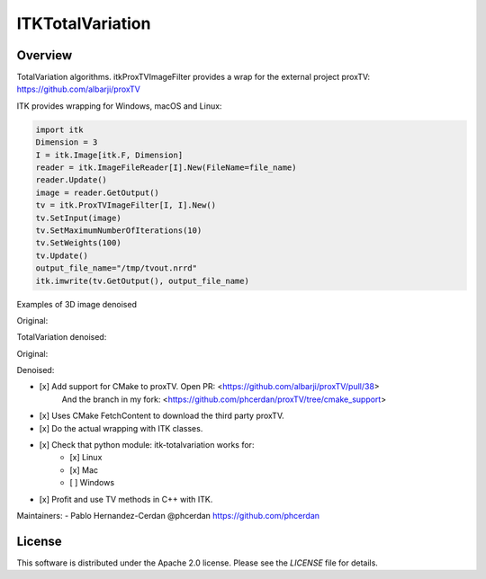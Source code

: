 ITKTotalVariation
=================

.. image:: https://dev.azure.com/InsightSoftwareConsortium/ITKModules/_apis/build/status/InsightSoftwareConsortium.ITKTotalVariation?branchName=master
    :target: https://dev.azure.com/InsightSoftwareConsortium/ITKModules/_build/latest?definitionId=21&branchName=master
    :alt:    Build Status

.. image:: https://img.shields.io/badge/License-Apache%202.0-blue.svg
    :target: https://github.com/InsightSoftwareConsortium/ITKTotalVariation/blob/master/LICENSE
    :alt:    License

Overview
--------

TotalVariation algorithms. itkProxTVImageFilter provides a wrap for the external project proxTV: https://github.com/albarji/proxTV

ITK provides wrapping for Windows, macOS and Linux:

.. code-block:: python

   import itk
   Dimension = 3
   I = itk.Image[itk.F, Dimension]
   reader = itk.ImageFileReader[I].New(FileName=file_name)
   reader.Update()
   image = reader.GetOutput()
   tv = itk.ProxTVImageFilter[I, I].New()
   tv.SetInput(image)
   tv.SetMaximumNumberOfIterations(10)
   tv.SetWeights(100)
   tv.Update()
   output_file_name="/tmp/tvout.nrrd"
   itk.imwrite(tv.GetOutput(), output_file_name)

Examples of 3D image denoised

Original:

.. image:: https://user-images.githubusercontent.com/3021667/55841022-95524a00-5afb-11e9-92f1-3743c4ddbf4c.png

TotalVariation denoised:

.. image:: https://user-images.githubusercontent.com/3021667/55841021-94b9b380-5afb-11e9-9961-37072274bd68.png

Original:

.. image:: https://user-images.githubusercontent.com/3021667/38002434-9fc35d32-3232-11e8-8bfc-a7d9ce6888c7.png

Denoised:

.. image:: https://user-images.githubusercontent.com/3021667/38002451-b87bed62-3232-11e8-814b-50e8fb0f79cb.png

- [x] Add support for CMake to proxTV. Open PR: <https://github.com/albarji/proxTV/pull/38>
      And the branch in my fork: <https://github.com/phcerdan/proxTV/tree/cmake_support>
- [x] Uses CMake FetchContent to download the third party proxTV.
- [x] Do the actual wrapping with ITK classes.
- [x] Check that python module: itk-totalvariation works for:
   - [x] Linux
   - [x] Mac
   - [ ] Windows
- [x] Profit and use TV methods in C++ with ITK.

Maintainers:
- Pablo Hernandez-Cerdan @phcerdan https://github.com/phcerdan


License
-------

This software is distributed under the Apache 2.0 license. Please see the
*LICENSE* file for details.

